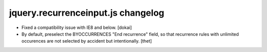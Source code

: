 jquery.recurrenceinput.js changelog
===================================

- Fixed a compatibility issue with IE8 and below.
  [dokai]

- By default, preselect the BYOCCURRENCES "End recurrence" field, so that
  recurrence rules with unlimited occurences are not selected by accident but
  intentionally.
  [thet]
